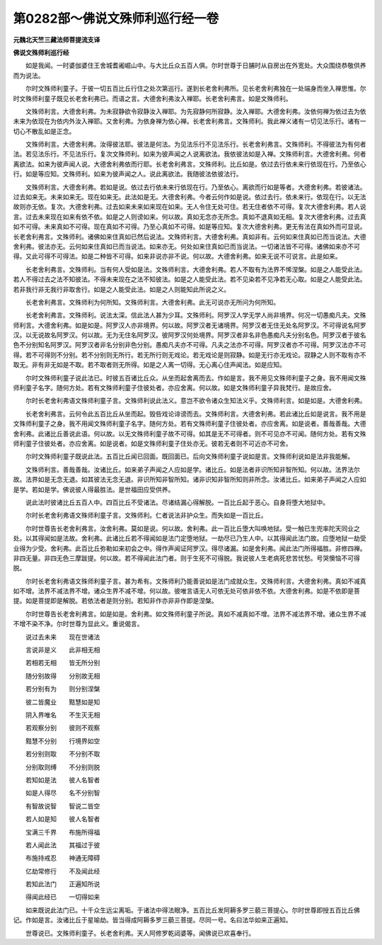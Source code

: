 第0282部～佛说文殊师利巡行经一卷
====================================

**元魏北天竺三藏法师菩提流支译**

**佛说文殊师利巡行经**


　　如是我闻。一时婆伽婆住王舍城耆阇崛山中。与大比丘众五百人俱。尔时世尊于日脯时从自房出在外宽处。大众围绕恭敬供养而为说法。

　　尔时文殊师利童子。于彼一切五百比丘行住之处次第巡行。遂到长老舍利弗所。见长老舍利弗独在一处端身而坐入禅思惟。尔时文殊师利童子既见长老舍利弗已。而语之言。大德舍利弗汝入禅耶。长老舍利弗言。如是文殊师利。

　　文殊师利言。大德舍利弗。为未寂静欲令寂静汝入禅耶。为先寂静何所寂静。汝入禅耶。大德舍利弗。汝依何禅为依过去为依未来为依现在为依内外汝入禅耶。又舍利弗。为依身禅为依心禅。长老舍利弗言。文殊师利。我此禅义诸有一切见法乐行。诸有一切心不散乱如是正念。

　　文殊师利言。大德舍利弗。汝得彼法耶。彼法是何法。为见法乐行不见法乐行。长老舍利弗言。文殊师利。不得彼法为有何者法。若见法乐行。不见法乐行。复次文殊师利。如来为彼声闻之人说离欲法。我依彼法如是入禅。文殊师利言。大德舍利弗。何者离欲法。如来为彼声闻人说。大德舍利弗依而行耶。长老舍利弗言。文殊师利。比丘如是。依过去行依未来行依现在行。乃至依心行。如是等应知。文殊师利。如来为彼声闻之人。说此离欲法。我随彼法依彼法行。

　　文殊师利言。大德舍利弗。若如是说。依过去行依未来行依现在行。乃至依心。离欲而行如是等者。大德舍利弗。若彼诸法。过去如来无。未来如来无。现在如来无。此法如是无。大德舍利弗。今者云何作如是说。依过去行。依未来行。依现在行。以无法故则亦无依。复次。大德舍利弗。过去如来未来如来现在如来。无人令住无处可住。若无住者依不可得。复次大德舍利弗。若人说言。过去未来现在如来有依不依。如是之人则谤如来。何以故。真如无念亦无所念。真如不退真如无相。复次大德舍利弗。过去真如不可得。未来真如不可得。现在真如不可得。乃至心真如不可得。如是等应知。复次大德舍利弗。更无有法在真如外而可显说。长老舍利弗言。文殊师利。诸佛如来住真如已然后说法。文殊师利言。大德舍利弗。真如非有。云何如来住真如已而当说法。大德舍利弗。彼法亦无。云何如来住真如已而当说法。如来亦无。何处如来住真如已而当说法。一切诸法皆不可得。诸佛如来亦不可得。又此可得不可得法。如是二种皆不可得。如来非说亦非不说。何以故。大德舍利弗。如来无说不可说言。此是如来。

　　长老舍利弗言。文殊师利。当有何人受如是法。文殊师利言。大德舍利弗。若人不取有为法界不悕涅槃。如是之人能受此法。若人不得过去之法不知彼法。不得未来现在之法不知彼法。如是之人能受此法。若不见染若不见净若无心取。如是之人能受此法。若非我行非无我行非取舍行。如是之人能受此法。如是之人则能知此所说之义。

　　长老舍利弗言。文殊师利为何所知。文殊师利言。大德舍利弗。此无可说亦无所问为何所知。

　　长老舍利弗言。文殊师利。说法太深。信此法人甚为少耳。文殊师利。阿罗汉人学无学人尚非境界。何况一切愚痴凡夫。文殊师利言。大德舍利弗。如是如是。阿罗汉人亦非境界。何以故。阿罗汉者无诸境界。阿罗汉者无住无处名阿罗汉。不可得说名阿罗汉。以无说故名阿罗汉。何以故。无为无住名阿罗汉。彼阿罗汉何处境界。阿罗汉者非名非色愚痴凡夫分别名色。阿罗汉者于彼名色不分别知名阿罗汉。阿罗汉者非名分别非色分别。愚痴凡夫亦不可得。凡夫之法亦不可得。阿罗汉者亦不可得。阿罗汉法亦不可得。若不可得则不分别。若不分别则无所行。若无所行则无戏论。若无戏论是则寂静。如是无行亦无戏论。寂静之人则不取有亦不取无。非有非无如是不取。若不取者则无所得。如是之人离一切得。无心离心住声闻法。如是应知。

　　尔时文殊师利童子说此法已。时彼五百诸比丘众。从坐而起舍离而去。作如是言。我不用见文殊师利童子之身。我不用闻文殊师利童子名字。随何方处。若有文殊师利童子住彼处者。亦应舍离。何以故。如是文殊师利童子异我梵行。是故应舍。

　　尔时长老舍利弗语文殊师利童子言。文殊师利说此法义。意岂不欲令诸众生知法义乎。文殊师利言。如是如是。大德舍利弗。

　　长老舍利弗言。云何令此五百比丘从坐而起。毁呰戏论诽谤而去。文殊师利言。大德舍利弗。若此诸比丘如是说言。我不用是文殊师利童子之身。我不用闻文殊师利童子名字。随何方处。若有文殊师利童子住彼处者。亦应舍离。如是说者。善哉善哉。大德舍利弗。此诸比丘善说此语。何以故。以无文殊师利童子故不可得。如其是无不可得者。则不可见亦不可闻。随何方处。若有文殊师利童子住彼处者。亦应舍离。如是说者。如是文殊师利童子住处亦无。彼若无者则不可近亦不可舍。

　　尔时文殊师利童子既说此法。五百比丘闻已回面。既回面已。后向文殊师利童子说如是言。文殊师利说如是法非我能解。

　　文殊师利言。善哉善哉。汝诸比丘。如来弟子声闻之人应如是学。诸比丘。如是法者非识所知非智所知。何以故。法界法尔故。法界如是无念无退。如其彼法无念无退。非识所知非智所知。诸非识知非智所知则非所念。汝诸比丘。如来弟子声闻之人应如是学。若如是学。佛说彼人得最胜法。是世福田应受供养。

　　说此法时彼诸比丘五百人中。四百比丘不受诸法。尽诸结漏心得解脱。一百比丘起于恶心。自身将堕大地狱中。

　　尔时长老舍利弗语文殊师利童子言。文殊师利。仁者说法非护众生。而失如是一百比丘。

　　尔时世尊告长老舍利弗言。汝舍利弗。莫如是说。何以故。舍利弗。此一百比丘堕大叫唤地狱。受一触已生兜率陀天同业之处。以其得闻如是法故。舍利弗。此诸比丘若不得闻如是法门定堕地狱。一劫尽已乃生人中。以其得闻此法门故。应堕地狱一劫受业得为少受。舍利弗。此百比丘弥勒如来初会之中。得作声闻证阿罗汉。得尽诸漏。如是舍利弗。闻此法门所得福胜。非修四禅。非四无量。非四无色三摩跋提。何以故。若不得闻此法门者。则于生死不可得脱。我说彼人生老病死悲苦忧愁。号哭懊恼不可得脱。

　　尔时长老舍利弗语文殊师利童子言。甚为希有。文殊师利乃能善说如是法门成就众生。文殊师利言。大德舍利弗。真如不减真如不增。法界不减法界不增。诸众生界不减不增。何以故。彼唯言语无人可依无处可依非依不依。大德舍利弗。如是不依即是菩提。如是菩提即是解脱。若依法者是则分别。若知非作亦非非作即是涅槃。

　　尔时世尊告长老舍利弗言。如是如是。舍利弗。如文殊师利童子所说。真如不减真如不增。法界不减法界不增。诸众生界不减不增不染不净。尔时世尊为显此义。重说偈言。

　　说过去未来　　现在世诸法

　　言说非是义　　此非相无相

　　若相若无相　　皆无所分别

　　随分别故得　　分别故无相

　　若分别有为　　则分别涅槃

　　彼二皆魔业　　黠慧如是知

　　阴入界唯名　　不生灭无相

　　若观察分别　　彼则不观察

　　黠慧不分别　　行境界如空

　　若分别则取　　不分别不取

　　分别取则缚　　不分别则脱

　　若知如是法　　彼人名智者

　　如是人得尽　　名不分别智

　　有智故说智　　智说二皆空

　　若人如是知　　彼人名智者

　　宝满三千界　　布施所得福

　　若人闻此法　　其福过于彼

　　布施持戒忍　　神通无障碍

　　亿劫常修行　　不及闻此经

　　若知此法门　　正遍知所说

　　得闻此经已　　一切得如来

　　如来既说此法门已。十千众生远尘离垢。于诸法中得法眼净。五百比丘发阿耨多罗三藐三菩提心。尔时世尊即授五百比丘佛记。作如是言。汝诸比丘于星喻劫。皆当得成阿耨多罗三藐三菩提。尽同一号。名曰法华如来正遍知。

　　世尊说已。文殊师利童子。长老舍利弗。天人阿修罗乾闼婆等。闻佛说已欢喜奉行。
